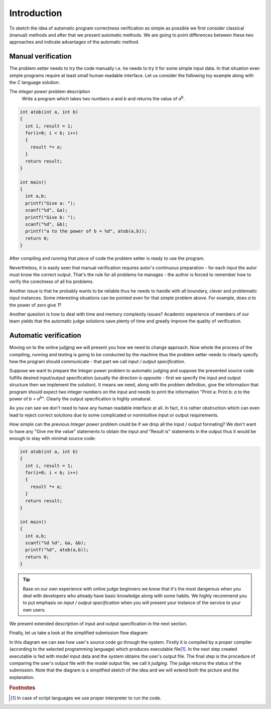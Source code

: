 ############
Introduction
############

To sketch the idea of automatic program correctness verification as simple as possible we 
first consider classical (manual) methods and after that we present automatic methods. 
We are going to point differences between these two approaches and indicate advantages of 
the automatic method.

Manual verification
-------------------

The problem setter needs to try the code manually i.e. he needs to try it for some simple 
input data. In that situation even simple programs require at least small human readable 
interface. Let us consider the following toy example along with the *C* language solution:


The *integer power* problem description
  Write a program which takes two numbers *a* and *b* and returns the value of *a*\ :sup:`b`\.

.. _integer-power-human:

.. code-block:: cpp

  int atob(int a, int b)
  {
    int i, result = 1;
    for(i=0; i < b; i++)
    {
      result *= a;
    }
    return result;
  }

  int main()
  {
    int a,b;
    printf("Give a: ");
    scanf("%d", &a);
    printf("Give b: ");
    scanf("%d", &b);
    printf("a to the power of b = %d", atob(a,b));
    return 0;
  }


After compiling and running that piece of code the problem setter is ready to use the program. 

Nevertheless, it is easily seen that manual verification requires autor's continuous preparation - 
for each input the autor must know the correct output. That's the rule for all problems he manages - 
the author is forced to remember how to verify the corectness of all his problems.

Another issue is that he probably wants to be reliable thus he needs to handle with all boundary, clever and problematic input instances. Some interesting situations can be pointed even for that simple problem above. For example, does *a* to the power of *zero* give *1*?

Another question is how to deal with time and memory complexity issues? Academic experience of 
members of our team yields that the automatic judge solutions save plenty of time and greatly 
improve the quality of verification.

Automatic verification
----------------------

Moving on to the online judging we will present you how we need to change approach. 
Now whole the process of the compiling, running and testing is going to be conducted 
by the machine thus the problem setter needs to clearly specify how the program should communicate - 
that part we call *input / output specification*.

Suppose we want to prepare the *Integer power* problem to automatic judging and suppose the presented source code fulfills desired input/output specification (usually the direction is opposite - first we specify the input and output structure then we implement the solution). It means we need, along with the problem definition, give the information that program should expect two integer numbers on the input and needs to print the information "Print a: Print b: *a* to the power of *b = a*\ :sup:`b`\". Clearly the output specification is highly unnatural.

As you can see we don't need to have any human readable interface at all. In fact, it is 
rather obstruction which can even lead to reject correct solutions due to some complicated 
or nonintuitive input or output requirements. 

How simple can the previous *Integer power* problem could be if we drop all the input / output formating? We don't want to have any "Give me the value" statements to obtain the input and "Result is" statements in the output thus it would be enough to stay with minimal source code:
        
.. _integer-power-auto:

.. code-block:: cpp

   int atob(int a, int b)
   {
     int i, result = 1;
     for(i=0; i < b; i++)
     {
       result *= a;
     }
     return result;
   }
   
   int main()
   {
     int a,b;
     scanf("%d %d", &a, &b);
     printf("%d", atob(a,b));
     return 0;
   }


.. tip::
	Base on our own experience with online judge beginners we know that it's the most dangerous when you deal with developers who already have basic knowledge along with some habits. We highly recommend you to put emphasis on *input / output specification* when you will present your instance of the service to your own users. 

We present extended description of input and output specification in the next section.

Finally, let us take a look at the simplified submission flow diagram:
        
.. image:: ../_static/simple_diagram.png
   :width: 700px
   :align: center

In this diagram we can see how user's source code go through the system. Firstly it is compiled by a 
proper compiler (according to the selected programming language) which produces executable file\ [#]_\. 
In the next step created executable is fed with model input data and the system obtains the user's output file. 
The final step is the procedure of comparing the user's output file with the model output file, we call 
it *judging*. The judge returns the status of the submission. Note that the diagram is a simplified sketch 
of the idea and we will extend both the picture and the explanation.

.. rubric:: Footnotes

.. [#] In case of script languages we use proper interpreter to run the code.
